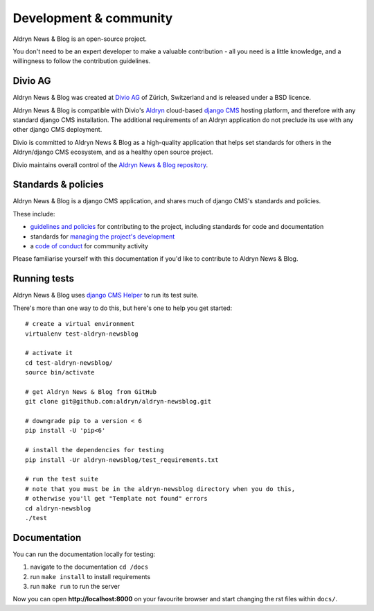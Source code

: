 #######################
Development & community
#######################

Aldryn News & Blog is an open-source project.

You don't need to be an expert developer to make a valuable contribution - all
you need is a little knowledge, and a willingness to follow the contribution
guidelines.


********
Divio AG
********

Aldryn News & Blog was created at `Divio AG <https://divio.ch/>`_ of Zürich,
Switzerland and is released under a BSD licence.

Aldryn News & Blog is compatible with Divio's `Aldryn <http://aldryn.com>`_
cloud-based `django CMS <http://django-cms.org>`_ hosting platform, and
therefore with any standard django CMS installation. The additional requirements
of an Aldryn application do not preclude its use with any other django CMS
deployment.

Divio is committed to Aldryn News & Blog as a high-quality application that
helps set standards for others in the Aldryn/django CMS ecosystem, and as a
healthy open source project.

Divio maintains overall control of the `Aldryn News & Blog repository
<https://github.com/aldryn/aldryn-newsblog>`_.


********************
Standards & policies
********************

Aldryn News & Blog is a django CMS application, and shares much of django CMS's
standards and policies.

These include:

* `guidelines and policies
  <http://docs.django-cms.org/en/support-3.0.x/contributing/contributing.html>`_
  for contributing to the project, including standards for code and
  documentation
* standards for `managing the project's development
  <http://docs.django-cms.org/en/support-3.0.x/contributing/management.html>`_
* a `code of conduct
  <http://docs.django-cms.org/en/support-3.0.x/contributing/code_of_conduct.html>`_
  for community activity

Please familiarise yourself with this documentation if you'd like to contribute
to Aldryn News & Blog.


*************
Running tests
*************

Aldryn News & Blog uses `django CMS Helper
<https://github.com/nephila/djangocms-helper>`_ to run its test suite.

There's more than one way to do this, but here's one to help you get started::

    # create a virtual environment
    virtualenv test-aldryn-newsblog

    # activate it
    cd test-aldryn-newsblog/
    source bin/activate

    # get Aldryn News & Blog from GitHub
    git clone git@github.com:aldryn/aldryn-newsblog.git

    # downgrade pip to a version < 6
    pip install -U 'pip<6'

    # install the dependencies for testing
    pip install -Ur aldryn-newsblog/test_requirements.txt

    # run the test suite
    # note that you must be in the aldryn-newsblog directory when you do this,
    # otherwise you'll get "Template not found" errors
    cd aldryn-newsblog
    ./test


*************
Documentation
*************

You can run the documentation locally for testing:

#. navigate to the documentation ``cd /docs``
#. run ``make install`` to install requirements
#. run ``make run`` to run the server

Now you can open **http://localhost:8000** on your favourite browser and start
changing the rst files within ``docs/``.
